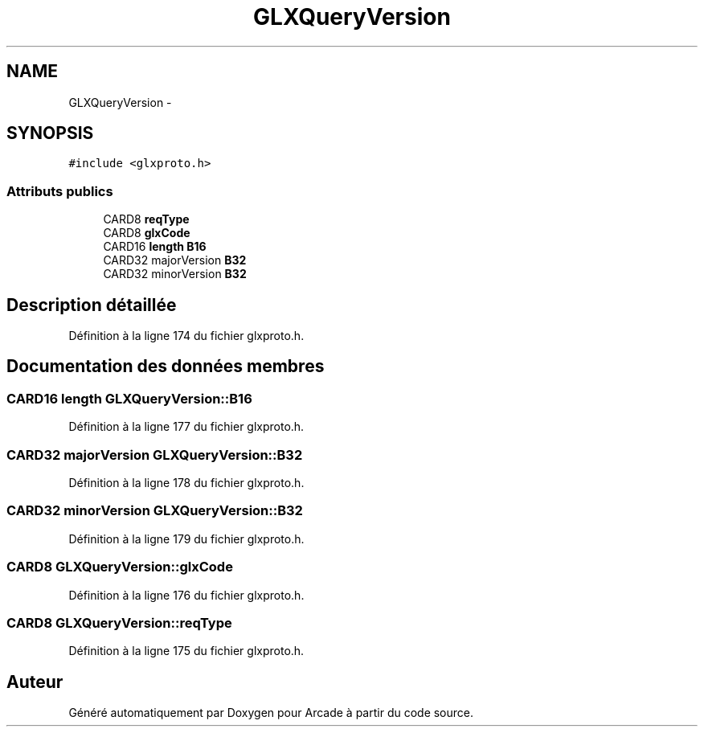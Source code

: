 .TH "GLXQueryVersion" 3 "Jeudi 31 Mars 2016" "Version 1" "Arcade" \" -*- nroff -*-
.ad l
.nh
.SH NAME
GLXQueryVersion \- 
.SH SYNOPSIS
.br
.PP
.PP
\fC#include <glxproto\&.h>\fP
.SS "Attributs publics"

.in +1c
.ti -1c
.RI "CARD8 \fBreqType\fP"
.br
.ti -1c
.RI "CARD8 \fBglxCode\fP"
.br
.ti -1c
.RI "CARD16 \fBlength\fP \fBB16\fP"
.br
.ti -1c
.RI "CARD32 majorVersion \fBB32\fP"
.br
.ti -1c
.RI "CARD32 minorVersion \fBB32\fP"
.br
.in -1c
.SH "Description détaillée"
.PP 
Définition à la ligne 174 du fichier glxproto\&.h\&.
.SH "Documentation des données membres"
.PP 
.SS "CARD16 \fBlength\fP GLXQueryVersion::B16"

.PP
Définition à la ligne 177 du fichier glxproto\&.h\&.
.SS "CARD32 majorVersion GLXQueryVersion::B32"

.PP
Définition à la ligne 178 du fichier glxproto\&.h\&.
.SS "CARD32 minorVersion GLXQueryVersion::B32"

.PP
Définition à la ligne 179 du fichier glxproto\&.h\&.
.SS "CARD8 GLXQueryVersion::glxCode"

.PP
Définition à la ligne 176 du fichier glxproto\&.h\&.
.SS "CARD8 GLXQueryVersion::reqType"

.PP
Définition à la ligne 175 du fichier glxproto\&.h\&.

.SH "Auteur"
.PP 
Généré automatiquement par Doxygen pour Arcade à partir du code source\&.
